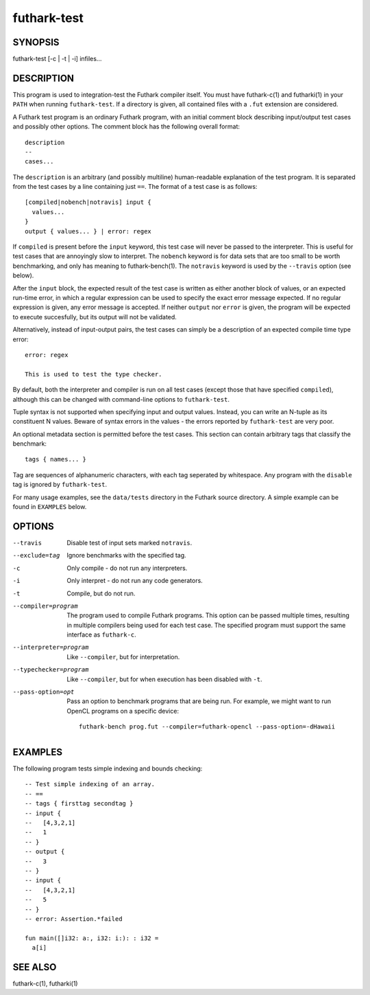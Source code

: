 .. role:: ref(emphasis)

.. _futhark-test(1):

============
futhark-test
============

SYNOPSIS
========

futhark-test [-c | -t | -i] infiles...

DESCRIPTION
===========

This program is used to integration-test the Futhark compiler itself.
You must have futhark-c(1) and futharki(1) in your ``PATH`` when
running ``futhark-test``.  If a directory is given, all contained
files with a ``.fut`` extension are considered.

A Futhark test program is an ordinary Futhark program, with an initial
comment block describing input/output test cases and possibly other
options.  The comment block has the following overall format::

  description
  --
  cases...

The ``description`` is an arbitrary (and possibly multiline)
human-readable explanation of the test program.  It is separated from
the test cases by a line containing just ``==``.  The format of a test
case is as follows::

  [compiled|nobench|notravis] input {
    values...
  }
  output { values... } | error: regex

If ``compiled`` is present before the ``input`` keyword, this test
case will never be passed to the interpreter.  This is useful for test
cases that are annoyingly slow to interpret.  The ``nobench`` keyword
is for data sets that are too small to be worth benchmarking, and only
has meaning to futhark-bench(1).  The ``notravis`` keyword is used by
the ``--travis`` option (see below).

After the ``input`` block, the expected result of the test case is
written as either another block of values, or an expected run-time
error, in which a regular expression can be used to specify the exact
error message expected.  If no regular expression is given, any error
message is accepted.  If neither ``output`` nor ``error`` is given,
the program will be expected to execute succesfully, but its output
will not be validated.

Alternatively, instead of input-output pairs, the test cases can
simply be a description of an expected compile time type error::

  error: regex

  This is used to test the type checker.

By default, both the interpreter and compiler is run on all test cases
(except those that have specified ``compiled``), although this can be
changed with command-line options to ``futhark-test``.

Tuple syntax is not supported when specifying input and output values.
Instead, you can write an N-tuple as its constituent N values.  Beware
of syntax errors in the values - the errors reported by
``futhark-test`` are very poor.

An optional metadata section is permitted before the test cases.  This
section can contain arbitrary tags that classify the benchmark::

  tags { names... }

Tag are sequences of alphanumeric characters, with each tag seperated
by whitespace.  Any program with the ``disable`` tag is ignored by
``futhark-test``.

For many usage examples, see the ``data/tests`` directory in the
Futhark source directory.  A simple example can be found in
``EXAMPLES`` below.

OPTIONS
=======

--travis
  Disable test of input sets marked ``notravis``.

--exclude=tag
  Ignore benchmarks with the specified tag.

-c
  Only compile - do not run any interpreters.

-i
  Only interpret - do not run any code generators.

-t
  Compile, but do not run.

--compiler=program
  The program used to compile Futhark programs.  This option can be
  passed multiple times, resulting in multiple compilers being used
  for each test case.  The specified program must support the same
  interface as ``futhark-c``.

--interpreter=program

  Like ``--compiler``, but for interpretation.

--typechecker=program

  Like ``--compiler``, but for when execution has been disabled with
  ``-t``.

--pass-option=opt

  Pass an option to benchmark programs that are being run.  For
  example, we might want to run OpenCL programs on a specific device::

    futhark-bench prog.fut --compiler=futhark-opencl --pass-option=-dHawaii

EXAMPLES
========

The following program tests simple indexing and bounds checking::

  -- Test simple indexing of an array.
  -- ==
  -- tags { firsttag secondtag }
  -- input {
  --   [4,3,2,1]
  --   1
  -- }
  -- output {
  --   3
  -- }
  -- input {
  --   [4,3,2,1]
  --   5
  -- }
  -- error: Assertion.*failed

  fun main([]i32: a:, i32: i:): : i32 =
    a[i]

SEE ALSO
========

futhark-c(1), futharki(1)
